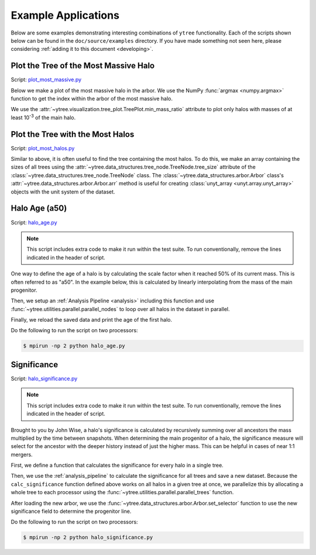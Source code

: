 .. _examples:

Example Applications
====================

Below are some examples demonstrating interesting combinations of
``ytree`` functionality. Each of the scripts shown below can be
found in the ``doc/source/examples`` directory. If you have made
something not seen here, please considering :ref:`adding it to this
document <developing>`.

Plot the Tree of the Most Massive Halo
--------------------------------------

Script: `plot_most_massive.py <_static/plot_most_massive.py>`__

Below we make a plot of the most massive halo in the arbor. We use the
NumPy :func:`argmax <numpy.argmax>` function to get the index within
the arbor of the most massive halo.

.. literalinclude :: examples/plot_most_massive.py
   :language: python
   :lines: 5-

We use the :attr:`~ytree.visualization.tree_plot.TreePlot.min_mass_ratio`
attribute to plot only halos with masses of at least 10\ :sup:`-3` of the
main halo.

Plot the Tree with the Most Halos
---------------------------------

Script: `plot_most_halos.py <_static/plot_most_halos.py>`__

Similar to above, it is often useful to find the tree containing the
most halos. To do this, we make an array containing the sizes of all
trees using the
:attr:`~ytree.data_structures.tree_node.TreeNode.tree_size` attribute
of the :class:`~ytree.data_structures.tree_node.TreeNode` class. The
:class:`~ytree.data_structures.arbor.Arbor` class's
:attr:`~ytree.data_structures.arbor.Arbor.arr` method is useful for
creating :class:`unyt_array <unyt.array.unyt_array>` objects with
the unit system of the dataset.

.. literalinclude :: examples/plot_most_halos.py
   :language: python
   :lines: 5-

Halo Age (a50)
--------------

Script: `halo_age.py <_static/halo_age.py>`__

.. note:: This script includes extra code to make it run within the
   test suite. To run conventionally, remove the lines indicated in
   the header of script.

One way to define the age of a halo is by calculating the scale factor
when it reached 50% of its current mass. This is often referred to as
"a50". In the example below, this is calculated by linearly
interpolating from the mass of the main progenitor.

.. literalinclude :: examples/halo_age.py
   :language: python
   :lines: 22,26-43

Then, we setup an :ref:`Analysis Pipeline <analysis>` including this
function and use :func:`~ytree.utilities.parallel.parallel_nodes`
to loop over all halos in the dataset in parallel.

.. literalinclude :: examples/halo_age.py
   :language: python
   :lines: 23-26,52-61

Finally, we reload the saved data and print the age of the first halo.

.. literalinclude :: examples/halo_age.py
   :language: python
   :lines: 63-65

Do the following to run the script on two processors:

.. code-block:: bash

   $ mpirun -np 2 python halo_age.py

Significance
------------

Script: `halo_significance.py <_static/halo_significance.py>`__

.. note:: This script includes extra code to make it run within the
   test suite. To run conventionally, remove the lines indicated in
   the header of script.

Brought to you by John Wise, a halo's significance is calculated by
recursively summing over all ancestors the mass multiplied by the time
between snapshots. When determining the main progenitor of a halo, the
significance measure will select for the ancestor with the deeper
history instead of just the higher mass. This can be helpful in cases
of near 1:1 mergers.

First, we define a function that calculates the significance
for every halo in a single tree.

.. literalinclude :: examples/halo_significance.py
   :language: python
   :lines: 24-36

Then, we use the :ref:`analysis_pipeline` to calculate the
significance for all trees and save a new dataset. Because the
``calc_significance`` function defined above works on all halos
in a given tree at once, we parallelize this by allocating a whole
tree to each processor using the
:func:`~ytree.utilities.parallel.parallel_trees` function.

.. literalinclude :: examples/halo_significance.py
   :language: python
   :lines: 20-23,45-54

After loading the new arbor, we use the
:func:`~ytree.data_structures.arbor.Arbor.set_selector` function to
use the new significance field to determine the progenitor line.

.. literalinclude :: examples/halo_significance.py
   :language: python
   :lines: 56-60

Do the following to run the script on two processors:

.. code-block:: bash

   $ mpirun -np 2 python halo_significance.py
